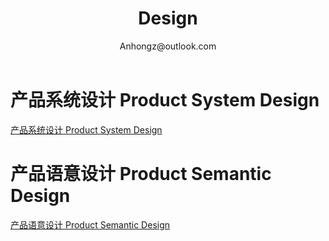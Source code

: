 #+Title: Design
#+Author: Anhongz@outlook.com
#+REVEAL_HLEVEL: 6
#+OPTIONS: H:6 num:7 toc:2 num:nil reveal_center:nil reveal_control:t reveal_progress:t reveal_keyboard:t org-reveal-klipsify-src:non-nil  reveal_title_slide:nil
#+REVEAL_ROOT: ./reveal.js
#+REVEAL_TRANS: none
#+REVEAL_THEME: white2
# #+REVEAL_INIT_SCRIPT: {src: "./reveal.js/plugin/toc-progress/toc-progress.js"}

# #+SETUPFILE: ./org-html-themes/setup/theme-readtheorg.setup

* 产品系统设计 Product System Design 

[[file:psd.html][产品系统设计 Product System Design]]

* 产品语意设计 Product Semantic Design

[[file:p_semantic_d/p_semantic_d.html][产品语意设计 Product Semantic Design]]
